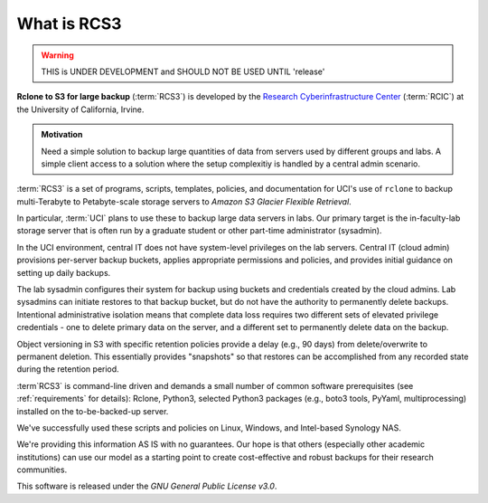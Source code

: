 .. _what_is_rcs3:

What is RCS3
============

.. warning:: THIS is UNDER DEVELOPMENT and SHOULD NOT BE USED UNTIL 'release'

**Rclone to S3 for large backup** (:term:`RCS3`)
is developed by the `Research Cyberinfrastructure Center <https:/rcic.uci.edu>`_ (:term:`RCIC`)
at the University of California, Irvine.

.. admonition:: Motivation

   Need a simple solution to backup large quantities of data from servers
   used by different groups and labs. A simple client access to a solution
   where the setup complexitiy is handled by a central admin scenario.

:term:`RCS3` is a set of programs, scripts, templates, policies, and documentation for UCI's use of ``rclone``
to backup multi-Terabyte to Petabyte-scale storage servers to *Amazon S3 Glacier Flexible Retrieval*.

In particular, :term:`UCI` plans to use these to backup large data servers in labs.
Our primary target is  the in-faculty-lab storage server that is often run by a graduate student
or other part-time administrator (sysadmin).

In the UCI environment, central IT does not have system-level privileges on the lab servers.
Central IT (cloud admin) provisions per-server backup buckets, applies appropriate permissions and policies,
and provides initial guidance on setting up daily backups.

The lab sysadmin configures their system for backup using buckets and credentials created by the cloud
admins. Lab sysadmins can initiate restores to that backup bucket, but do not have the authority to permanently
delete backups. Intentional administrative isolation means that complete data loss requires two
different sets of elevated privilege credentials -
one to delete primary data on the server, and a different set to permanently delete data on the backup.

Object versioning in S3
with specific retention policies provide a delay (e.g., 90 days) from delete/overwrite to permanent deletion. This
essentially provides "snapshots" so that restores can be accomplished from any recorded state during the
retention period.

:term`RCS3` is command-line driven and demands a small number of common
software prerequisites (see :ref:`requirements` for details): 
Rclone, Python3, selected Python3 packages (e.g., boto3 tools, PyYaml, multiprocessing) installed on the to-be-backed-up server. 

We've successfully used these scripts and policies on Linux, Windows, and Intel-based Synology NAS.

We're providing this information AS IS with no guarantees. Our hope is that others (especially other academic
institutions) can use our model as a starting point to create cost-effective and robust backups for their research
communities.

This software is released under the *GNU General Public License v3.0*.
